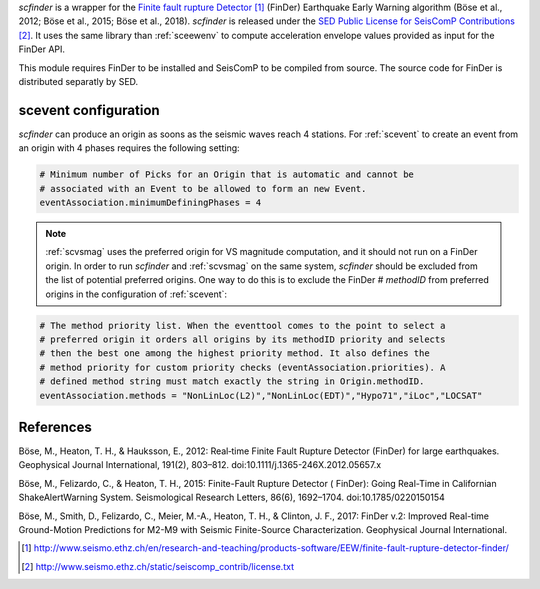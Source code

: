 *scfinder* is a wrapper for the `Finite fault rupture Detector`_ 
(FinDer) Earthquake Early Warning algorithm (Böse et al., 2012; Böse et al., 
2015; Böse et al., 2018). *scfinder* is released under the 
`SED Public License for SeisComP Contributions`_. It uses the same library 
than :ref:`sceewenv` to compute acceleration envelope values provided as 
input for the FinDer API.

This module requires FinDer to be installed and SeisComP to be compiled from
source. The source code for FinDer is distributed separatly by SED.

scevent configuration
=====================

*scfinder* can produce an origin as soons as the seismic waves reach 4 stations. 
For :ref:`scevent` to create an event from an origin with 4 phases requires the
following setting:

.. code-block:: sh

   # Minimum number of Picks for an Origin that is automatic and cannot be
   # associated with an Event to be allowed to form an new Event.
   eventAssociation.minimumDefiningPhases = 4

.. note::

   :ref:`scvsmag` uses the preferred origin for VS magnitude computation, and it
   should not run on a FinDer origin. In order to run *scfinder* and :ref:`scvsmag`
   on the same system, *scfinder* should be excluded from the list of potential
   preferred origins. One way to do this is to exclude the FinDer # *methodID* 
   from preferred origins in the configuration of :ref:`scevent`:

.. code-block:: sh

   # The method priority list. When the eventtool comes to the point to select a
   # preferred origin it orders all origins by its methodID priority and selects
   # then the best one among the highest priority method. It also defines the
   # method priority for custom priority checks (eventAssociation.priorities). A
   # defined method string must match exactly the string in Origin.methodID.
   eventAssociation.methods = "NonLinLoc(L2)","NonLinLoc(EDT)","Hypo71","iLoc","LOCSAT"

References
==========

Böse, M., Heaton, T. H., & Hauksson, E., 2012: Real‐time Finite Fault Rupture Detector (FinDer) for large earthquakes. Geophysical Journal International, 191(2), 803–812. doi:10.1111/j.1365-246X.2012.05657.x

Böse, M., Felizardo, C., & Heaton, T. H., 2015: Finite-Fault Rupture Detector ( FinDer): Going Real-Time in Californian ShakeAlertWarning System. Seismological Research Letters, 86(6), 1692–1704. doi:10.1785/0220150154

Böse, M., Smith, D., Felizardo, C., Meier, M.-A., Heaton, T. H., & Clinton, J. F., 2017: FinDer v.2: Improved Real-time Ground-Motion Predictions for M2-M9 with Seismic Finite-Source Characterization. Geophysical Journal International.

.. target-notes::

.. _`Finite fault rupture Detector` : http://www.seismo.ethz.ch/en/research-and-teaching/products-software/EEW/finite-fault-rupture-detector-finder/
.. _`SED Public License for SeisComP Contributions` : http://www.seismo.ethz.ch/static/seiscomp_contrib/license.txt
